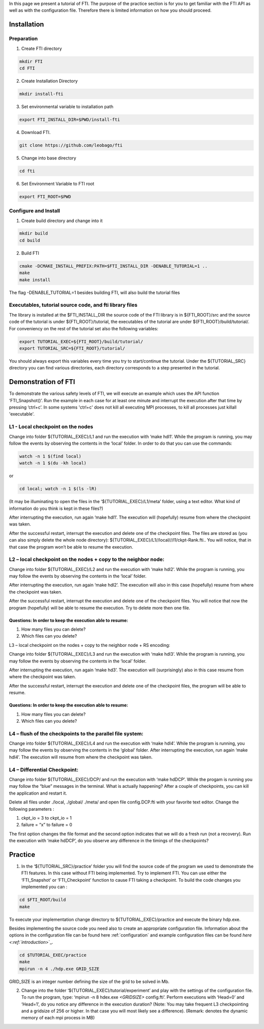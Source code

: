 .. Fault Tolerance Library documentation tutorial file

In this page we present a tutorial of FTI. The purpose of the practice section is for you to get familiar with the FTI API as well as with the configuration file. Therefore there is limited information on how you should proceed.  

Installation
============

Preparation
-----------


1. Create FTI directory

.. code-block:: bash

   mkdir FTI
   cd FTI

2. Create Installation Directory

.. code-block:: bash

   mkdir install-fti

3. Set environmental variable to installation path

.. code-block:: bash

   export FTI_INSTALL_DIR=$PWD/install-fti


4. Download FTI.

.. code-block:: bash

   git clone https://github.com/leobago/fti 

5. Change into base directory

.. code-block:: bash

   cd fti

6. Set Environment Variable to FTI root

.. code-block:: bash

  export FTI_ROOT=$PWD

Configure and Install
---------------------


1. Create build directory and change into it

.. code-block:: bash

   mkdir build
   cd build

2. Build FTI

.. code-block:: bash

   cmake -DCMAKE_INSTALL_PREFIX:PATH=$FTI_INSTALL_DIR -DENABLE_TUTORIAL=1 ..
   make
   make install

The flag -DENABLE_TUTORIAL=1 besides building FTI, will also build the tutorial files

Executables, tutorial source code, and fti library files
--------------------------------------------------------

The library is installed at the $FTI_INSTALL_DIR the source code of the FTI library is in ${FTI_ROOT}/src and the source code of the tutorial is under ${FTI_ROOT}/tutorial, the executables of the tutorial are under ${FTI_ROOT}/build/tutorial/. For conveniency on the rest of the tutorial set also the following variables: 

.. code-block:: bash

   export TUTORIAL_EXEC=${FTI_ROOT}/build/tutorial/
   export TUTORIAL_SRC=${FTI_ROOT}/tutorial/

You should always export this variables every time you try to start/continue the tutorial. Under the ${TUTORIAL_SRC} directory you can find various directories, each directory corresponds to a step presented in the tutorial. 

Demonstration of FTI
====================

To demonstrate the various safety levels of FTI, we will execute an example which uses the API function ‘FTI_Snapshot()’. Run the example in each case for at least one minute and interrupt the execution after that time by pressing ‘ctrl+c’. In some systems 'ctrl+c' does not kill all executing MPI processes, to kill all processes just killall 'executable'.

L1 - Local checkpoint on the nodes
----------------------------------

Change into folder ${TUTORIAL_EXEC}/L1 and run the execution with ‘make hdl1’. While the program is running, you may follow the events by observing the contents in the ‘local’ folder. In order to do that you can use the commands: 

.. code-block:: bash

   watch -n 1 $(find local)
   watch -n 1 $(du -kh local)

or

.. code-block:: bash

   cd local; watch -n 1 $(ls -lR)

(It may be illuminating to open the files in the ‘${TUTORIAL_EXEC}/L1/meta’ folder, using a text editor. What kind of information do you think is kept in these files?)

After interrupting the execution, run again ‘make hdl1’. The execution will (hopefully) resume from where the checkpoint was taken.

After the successful restart, interrupt the execution and delete one of the checkpoint files. The files are stored as (you can also simply delete the whole node directory): ${TUTORIAL_EXEC}/L1//local///l1/ckpt-Rank.fti.. You will notice, that in that case the program won’t be able to resume the execution.

L2 – local checkpoint on the nodes + copy to the neighbor node:
---------------------------------------------------------------

Change into folder ${TUTORIAL_EXEC}/L2 and run the execution with ‘make hdl2’. While the program is running, you may follow the events by observing the contents in the ‘local’ folder.

After interrupting the execution, run again ‘make hdl2’. The execution will also in this case (hopefully) resume from where the checkpoint was taken.

After the successful restart, interrupt the execution and delete one of the checkpoint files. You will notice that now the program (hopefully) will be able to resume the execution. Try to delete more then one file.

Questions: In order to keep the execution able to resume:
^^^^^^^^^^^^^^^^^^^^^^^^^^^^^^^^^^^^^^^^^^^^^^^^^^^^^^^^^


#. How many files you can delete?
#. Which files can you delete?

L3 – local checkpoint on the nodes + copy to the neighbor node + RS encoding:

Change into folder ${TUTORIAL_EXEC}/L3 and run the execution with ‘make hdl3’. While the program is running, you may follow the events by observing the contents in the ‘local’ folder.

After interrupting the execution, run again ‘make hd3’. The execution will (surprisingly) also in this case resume from where the checkpoint was taken.

After the successful restart, interrupt the execution and delete one of the checkpoint files, the
program will be able to resume.

Questions: In order to keep the execution able to resume:
^^^^^^^^^^^^^^^^^^^^^^^^^^^^^^^^^^^^^^^^^^^^^^^^^^^^^^^^^


#. How many files you can delete?
#. Which files can you delete?

L4 – flush of the checkpoints to the parallel file system:
----------------------------------------------------------

Change into folder ${TUTORIAL_EXEC}/L4 and run the execution with ‘make hdl4’. While the program is running, you may follow the events by observing the contents in the ‘global’ folder. After interrupting the execution, run again ‘make hdl4’. The execution will resume from where the checkpoint was taken.

L4 – Differential Checkpoint:
-----------------------------

Change into folder ${TUTORIAL_EXEC}/DCP/ and run the execution with ‘make hdDCP’. While the progam is running you may follow the “blue” messages in the terminal. What is actually happening? After a couple of checkpoints, you can kill the application and restart it. 

Delete all files under ./local, ./global/ ./meta/ and open file config.DCP.fti with your favorite text editor. Change the following parameters :


#. ckpt_io = 3 to ckpt_io = 1
#. failure = “x” to failure = 0

The first option changes the file format and the second option indicates that we will do a fresh run (not a recovery). Run the execution with ‘make hdDCP’, do you observe any difference in the timings of the checkpoints?

Practice
========


1. In the ‘${TUTORIAL_SRC}/practice’ folder you will find the source code of the program we used to demonstrate the FTI features. In this case without FTI being implemented. Try to implement FTI. You can use either the ‘FTI_Snapshot’ or ‘FTI_Checkpoint’ function to cause FTI taking a checkpoint. To build the code changes you implemented you can :

.. code-block:: bash

   cd $FTI_ROOT/build
   make

To execute your implementation change directory to ${TUTORIAL_EXEC}/practice and execute the binary hdp.exe. 

Besides implementing the source code you need also to create an appropriate configuration file. Information about the options in the configuration file can be found here :ref:`configuration` and example configuration files can be found `here <:ref:`introduction`>`_.  

.. code-block:: bash

   cd $TUTORIAL_EXEC/practice
   make
   mpirun -n 4 ./hdp.exe GRID_SIZE

GRID_SIZE is an integer number defining the size of the grid to be solved in Mb. 


2. Change into the folder ‘${TUTORIAL_EXEC}/tutorial/experiment’ and play with the settings of the configuration file. To run the program, type: ‘mpirun -n 8 
   hdex.exe   `<GRIDSIZE>` config.fti’. Perform executions with ‘Head=0’ and ‘Head=1’, do you notice any difference in the execution duration? (Note: You may take frequent L3 checkpointing and a gridsize of 256 or higher. In that case you will most likely see a difference). (Remark:  denotes the dynamic memory of each mpi process in MB)

